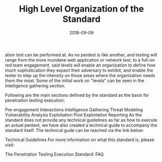 #+TITLE: High Level Organization of the Standard
#+Date: 2018-09-09

ation test can be performed at. As no pentest is like another, and testing will range from the more mundane web application or network test, to a full-on red team engagement, said levels will enable an organization to define how much sophistication they expect their adversary to exhibit, and enable the tester to step up the intensity on those areas where the organization needs them the most. Some of the initial work on "levels" can be seen in the intelligence gathering section.

Following are the main sections defined by the standard as the basis for penetration testing execution:

Pre-engagement Interactions
Intelligence Gathering
Threat Modeling
Vulnerability Analysis
Exploitation
Post Exploitation
Reporting
As the standard does not provide any technical guidelines as far as how to execute an actual pentest, we have also created a technical guide to accompany the standard itself. The technical gude can be reached via the link below:

Technical Guidelines
For more information on what this standard is, please visit:

The Penetration Testing Execution Standard: FAQ
